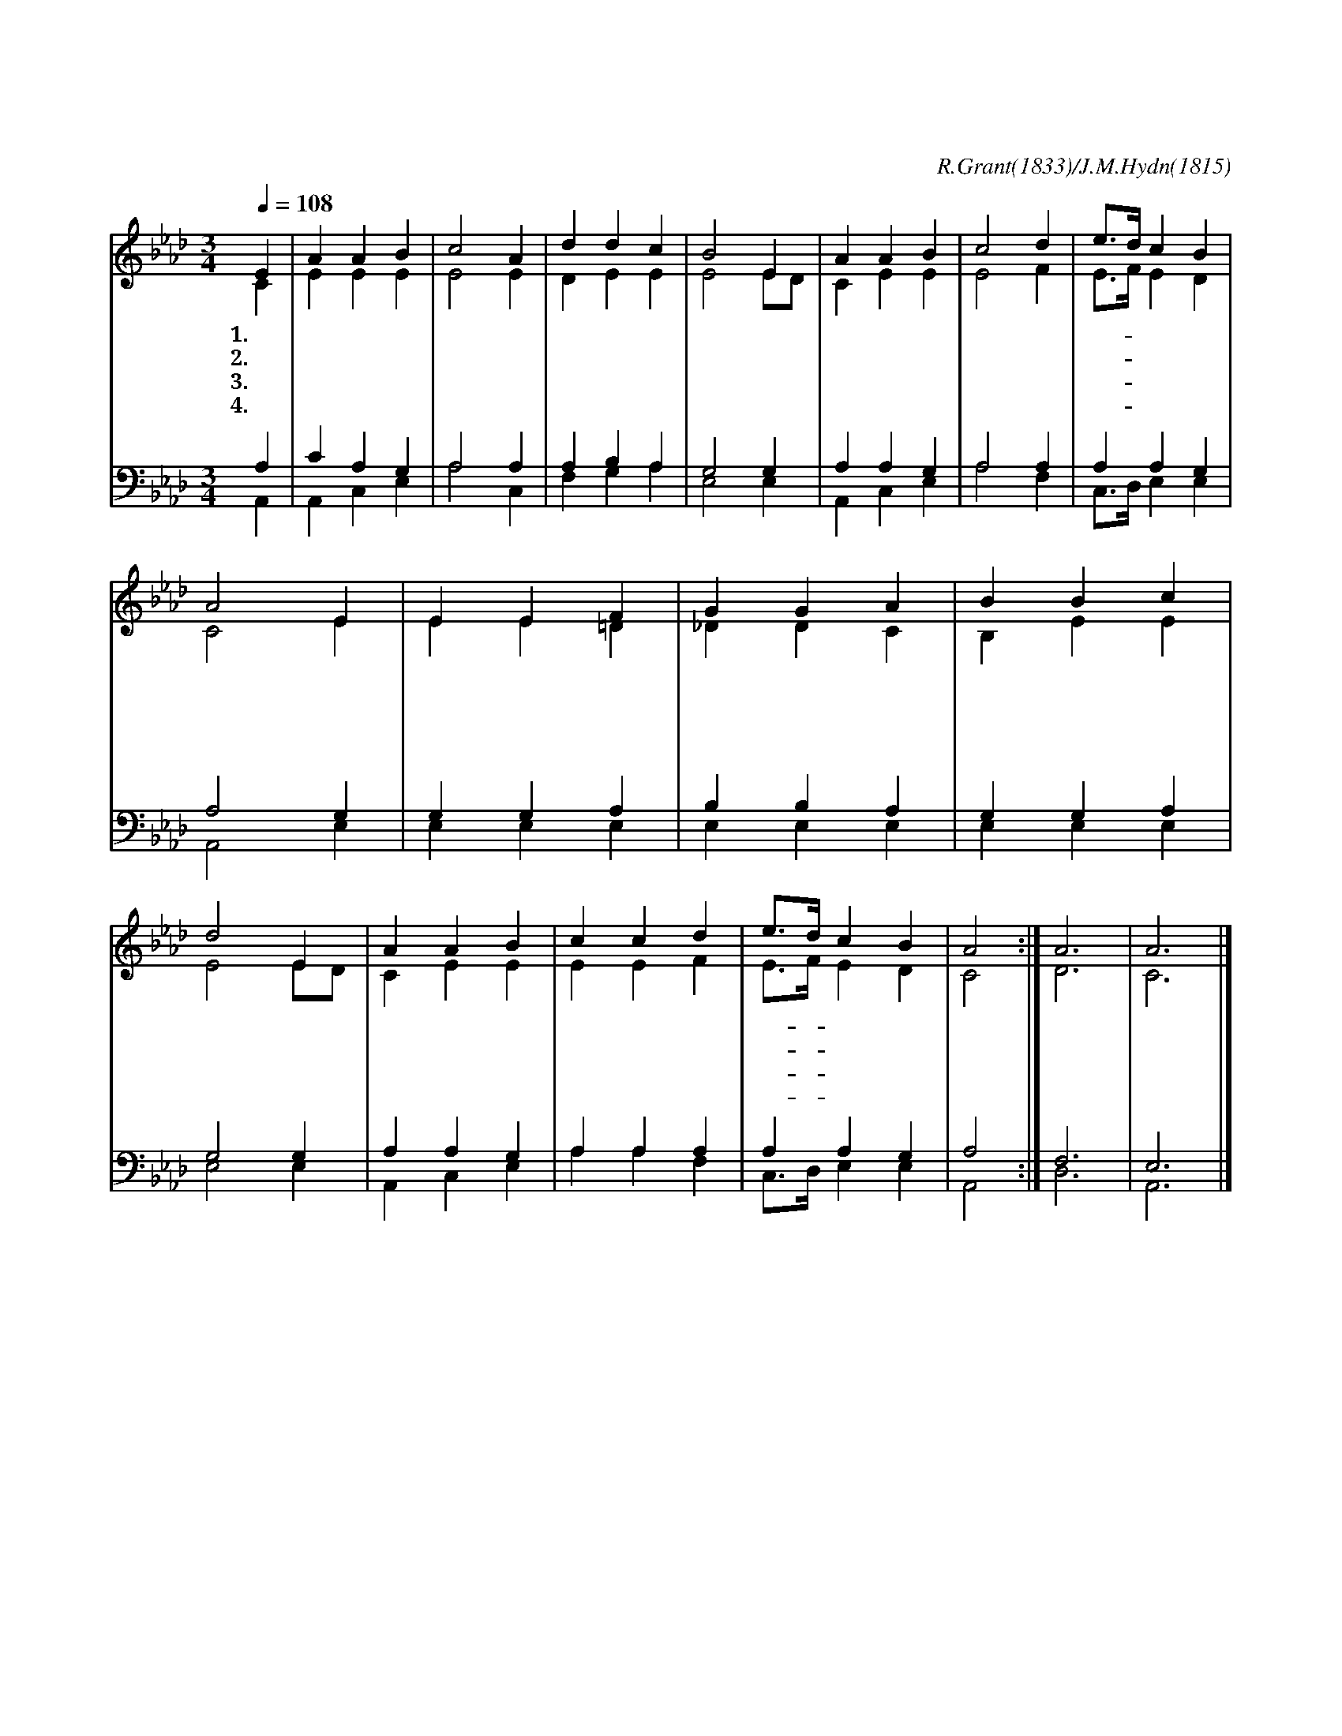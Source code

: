 X:67
T:영광의 왕께 다 경배하며
C:R.Grant(1833)/J.M.Hydn(1815)
%%score (1|2)(3|4)
L:1/4
Q:1/4=108
M:3/4
I:linebreak $
K:Ab
V:1 treble
V:2 treble
V:3 bass
V:4 bass
V:1
 E | A A B | c2 A | d d c | B2 E | A A B | c2 d | e3/4d/4 c B | A2 E | E E F | G G A | B B c | d2 E | %13
w: 1.영|광 의 왕|께 다|경 배 하|며 그|크 신 사|랑 늘|찬- * 송 하|라 영|원 히 방|패 요 또|산 성 이|신 그|
w: 2.능|력 과 은|혜 다|찬 송 하|라 그|옷 은 햇|빛 그|집- * 은 궁|창 큰|우 뢰 소|리 로 주|노 하 시|고 폭|
w: 3.저|아 름 답|고 놀|라 운 일|이 그|득 한 이|땅 다|주- * 의 조|화 그|힘 찬 명|령 에 터|잡 히 나|니 저|
w: 4.질|그 릇 같|이 연|약 한 인|생 주|의 지 하|여 늘|강- * 건 하|리 창|조 주 보|호 자 또|우 리 구|주 그|
 A A B | c c d | e3/4d/4 c B | A2 :| A3 | A3 |]
w: 영 광 의|주 를 다|찬- * 송 하|라|||
w: 풍 의 날|개 로 주|달- * 리 신|다|||
w: 푸 른 바|다 는 옷|자- * 락 이|라|||
w: 자 비 영|원 히 변|함- * 없 어|라|아|멘|
V:2
 C | E E E | E2 E | D E E | E2 E/D/ | C E E | E2 F | E3/4F/4 E D | C2 E | E E =D | _D D C | B, E E | %12
 E2 E/D/ | C E E | E E F | E3/4F/4 E D | C2 :| D3 | C3 |]
V:3
 A, | C A, G, | A,2 A, | A, B, A, | G,2 G, | A, A, G, | A,2 A, | A, A, G, | A,2 G, | G, G, A, | %10
 B, B, A, | G, G, A, | G,2 G, | A, A, G, | A, A, A, | A, A, G, | A,2 :| F,3 | E,3 |]
V:4
 A,, | A,, C, E, | A,2 C, | F, G, A, | E,2 E, | A,, C, E, | A,2 F, | C,3/4D,/4 E, E, | A,,2 E, | %9
 E, E, E, | E, E, E, | E, E, E, | E,2 E, | A,, C, E, | A, A, F, | C,3/4D,/4 E, E, | A,,2 :| D,3 | A,,3 |]